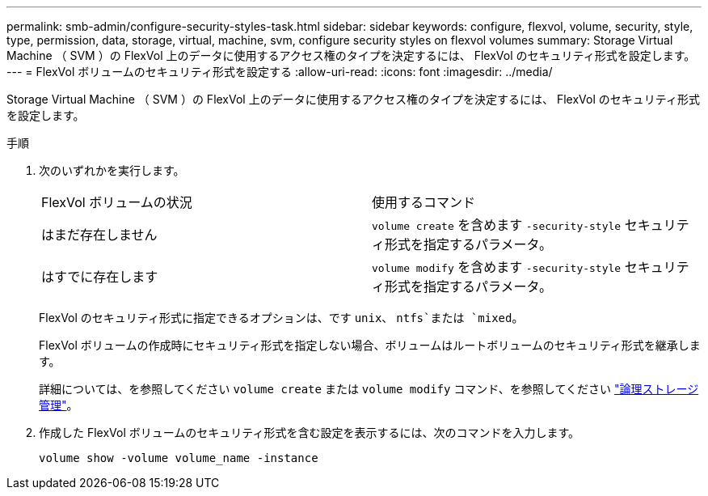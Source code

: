 ---
permalink: smb-admin/configure-security-styles-task.html 
sidebar: sidebar 
keywords: configure, flexvol, volume, security, style, type, permission, data, storage, virtual, machine, svm, configure security styles on flexvol volumes 
summary: Storage Virtual Machine （ SVM ）の FlexVol 上のデータに使用するアクセス権のタイプを決定するには、 FlexVol のセキュリティ形式を設定します。 
---
= FlexVol ボリュームのセキュリティ形式を設定する
:allow-uri-read: 
:icons: font
:imagesdir: ../media/


[role="lead"]
Storage Virtual Machine （ SVM ）の FlexVol 上のデータに使用するアクセス権のタイプを決定するには、 FlexVol のセキュリティ形式を設定します。

.手順
. 次のいずれかを実行します。
+
|===


| FlexVol ボリュームの状況 | 使用するコマンド 


 a| 
はまだ存在しません
 a| 
`volume create` を含めます `-security-style` セキュリティ形式を指定するパラメータ。



 a| 
はすでに存在します
 a| 
`volume modify` を含めます `-security-style` セキュリティ形式を指定するパラメータ。

|===
+
FlexVol のセキュリティ形式に指定できるオプションは、です `unix`、 `ntfs`または `mixed`。

+
FlexVol ボリュームの作成時にセキュリティ形式を指定しない場合、ボリュームはルートボリュームのセキュリティ形式を継承します。

+
詳細については、を参照してください `volume create` または `volume modify` コマンド、を参照してください link:../volumes/index.html["論理ストレージ管理"]。

. 作成した FlexVol ボリュームのセキュリティ形式を含む設定を表示するには、次のコマンドを入力します。
+
`volume show -volume volume_name -instance`


